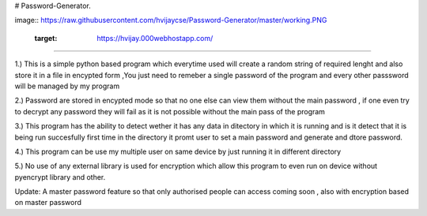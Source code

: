 # Password-Generator.

image:: https://raw.githubusercontent.com/hvijaycse/Password-Generator/master/working.PNG

    :target: https://hvijay.000webhostapp.com/

=====

1.) This is a simple python based program which everytime used will create a random string of required lenght and also store it in  a file in encypted form  ,You just need to remeber a  single password of the program and every other passsword will be managed by my program

2.) Password are stored in encypted mode so that no one else can view them without the main password , if one even try to decrypt any password they will fail as it is not possible without the main pass of the program

3.) This program  has the ability to detect wether it has any data in ditectory in which it is running and is it detect that it is being run succesfully first time in the directory it promt user to set a main password and generate and dtore password.

4.) This program can be use my multiple user on same device  by just running it in different directory

5.) No use of any external library is used for encryption which allow this program to even run on device without pyencrypt library and other.


Update:
A master password feature so that only authorised people can access coming soon , also with encryption based on master password 
